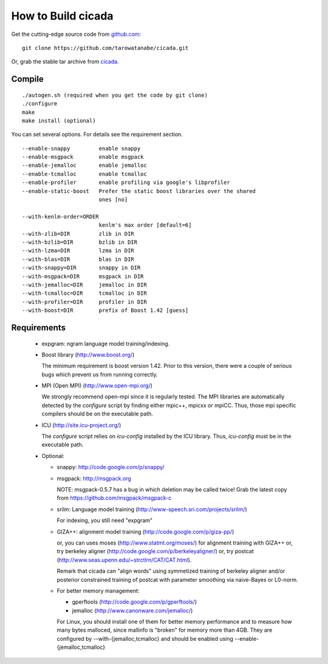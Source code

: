 ===================
How to Build cicada
===================

Get the cutting-edge source code from `github.com <http://github.com/tarowatanabe/cicada>`_:
::

  git clone https://github.com/tarowatanabe/cicada.git

Or, grab the stable tar archive from `cicada <http://www2.nict.go.jp/univ-com/multi_trans/cicada>`_.

Compile
-------
::

   ./autogen.sh (required when you get the code by git clone)
   ./configure
   make
   make install (optional)

You can set several options. For details see the requirement section.
::

  --enable-snappy         enable snappy
  --enable-msgpack        enable msgpack
  --enable-jemalloc       enable jemalloc
  --enable-tcmalloc       enable tcmalloc
  --enable-profiler       enable profiling via google's libprofiler
  --enable-static-boost   Prefer the static boost libraries over the shared
                          ones [no]

  --with-kenlm-order=ORDER
                          kenlm's max order [default=6]
  --with-zlib=DIR         zlib in DIR
  --with-bzlib=DIR        bzlib in DIR
  --with-lzma=DIR         lzma in DIR
  --with-blas=DIR         blas in DIR
  --with-snappy=DIR       snappy in DIR
  --with-msgpack=DIR      msgpack in DIR
  --with-jemalloc=DIR     jemalloc in DIR
  --with-tcmalloc=DIR     tcmalloc in DIR
  --with-profiler=DIR     profiler in DIR
  --with-boost=DIR        prefix of Boost 1.42 [guess]

Requirements
------------

 - expgram: ngram language model training/indexing.
   
 - Boost library     (http://www.boost.org/)
   
   The minimum requirement is boost version 1.42. Prior to this
   version, there were a couple of serious bugs which prevent us from
   running correctly.

 - MPI (Open MPI)    (http://www.open-mpi.org/)

   We strongly recommend open-mpi since it is regularly tested.
   The MPI libraries are automatically detected by the `configure`
   script by finding either mpic++, mpicxx or mpiCC. Thus, those mpi
   specific compilers should be on the executable path.

 - ICU               (http://site.icu-project.org/)
   
   The `configure` script relies on `icu-config` installed by the ICU
   library. Thus, `icu-config` must be in the executable path.

 - Optional:

   + snappy: http://code.google.com/p/snappy/

   + msgpack: http://msgpack.org

     NOTE: msgpack-0.5.7 has a bug in which deletion may be called twice!
     Grab the latest copy from https://github.com/msgpack/msgpack-c

   + srilm:   Language model training (http://www-speech.sri.com/projects/srilm/)

     For indexing, you still need "expgram"

   + GIZA++:  alignment model training (http://code.google.com/p/giza-pp/)

     or, you can uses moses (http://www.statmt.org/moses/) for alignment training with GIZA++
     or, try berkeley aligner (http://code.google.com/p/berkeleyaligner/)
     or, try postcat (http://www.seas.upenn.edu/~strctlrn/CAT/CAT.html).
   
     Remark that cicada can "align words" using symmetized training of berkeley aligner and/or posterior
     constrained training of postcat with parameter smoothing via naive-Bayes or L0-norm.
	
   + For better memory management:

     * gperftools (http://code.google.com/p/gperftools/)
     * jemalloc  (http://www.canonware.com/jemalloc/)

     For Linux, you should install one of them for better memory performance
     and to measure how many bytes malloced, since mallinfo is
     "broken" for memory more than 4GB.
     They are configured by --with-{jemalloc,tcmalloc} and should be
     enabled using --enable-{jemalloc,tcmalloc}

